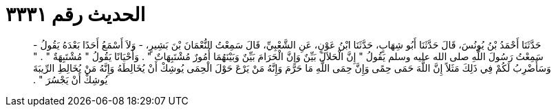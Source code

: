 
= الحديث رقم ٣٣٣١

[quote.hadith]
حَدَّثَنَا أَحْمَدُ بْنُ يُونُسَ، قَالَ حَدَّثَنَا أَبُو شِهَابٍ، حَدَّثَنَا ابْنُ عَوْنٍ، عَنِ الشَّعْبِيِّ، قَالَ سَمِعْتُ النُّعْمَانَ بْنَ بَشِيرٍ، - وَلاَ أَسْمَعُ أَحَدًا بَعْدَهُ يَقُولُ - سَمِعْتُ رَسُولَ اللَّهِ صلى الله عليه وسلم يَقُولُ ‏"‏ إِنَّ الْحَلاَلَ بَيِّنٌ وَإِنَّ الْحَرَامَ بَيِّنٌ وَبَيْنَهُمَا أُمُورٌ مُشْتَبِهَاتٌ ‏"‏ ‏.‏ وَأَحْيَانًا يَقُولُ ‏"‏ مُشْتَبِهَةٌ ‏"‏ ‏.‏ ‏"‏ وَسَأَضْرِبُ لَكُمْ فِي ذَلِكَ مَثَلاً إِنَّ اللَّهَ حَمَى حِمًى وَإِنَّ حِمَى اللَّهِ مَا حَرَّمَ وَإِنَّهُ مَنْ يَرْعَ حَوْلَ الْحِمَى يُوشِكْ أَنْ يُخَالِطَهُ وَإِنَّهُ مَنْ يُخَالِطِ الرِّيبَةَ يُوشِكْ أَنْ يَجْسُرَ ‏"‏ ‏.‏